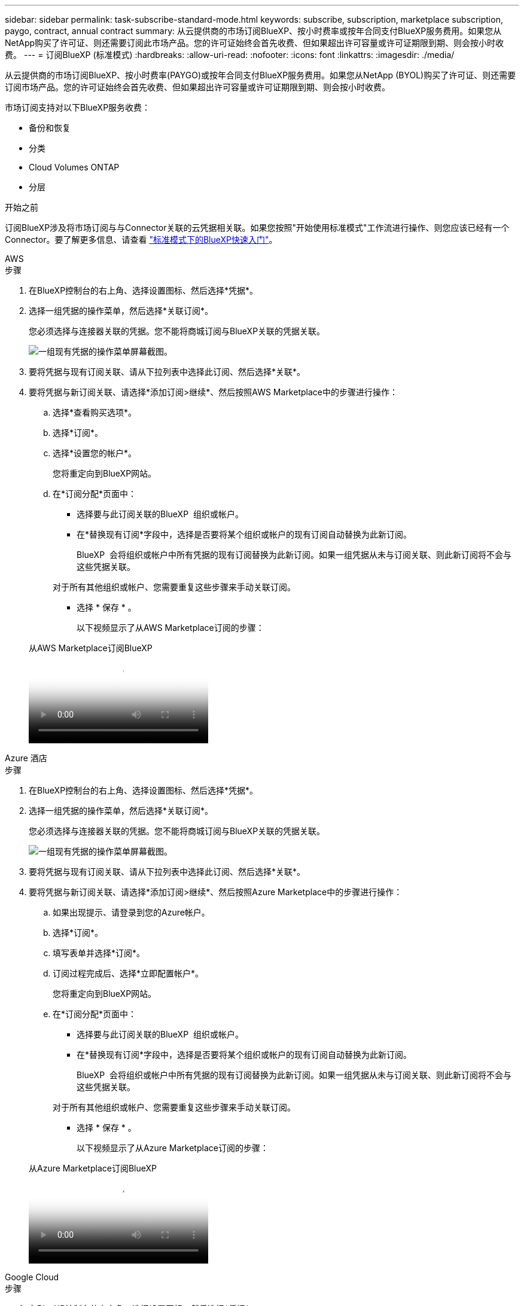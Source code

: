 ---
sidebar: sidebar 
permalink: task-subscribe-standard-mode.html 
keywords: subscribe, subscription, marketplace subscription, paygo, contract, annual contract 
summary: 从云提供商的市场订阅BlueXP、按小时费率或按年合同支付BlueXP服务费用。如果您从NetApp购买了许可证、则还需要订阅此市场产品。您的许可证始终会首先收费、但如果超出许可容量或许可证期限到期、则会按小时收费。 
---
= 订阅BlueXP (标准模式)
:hardbreaks:
:allow-uri-read: 
:nofooter: 
:icons: font
:linkattrs: 
:imagesdir: ./media/


[role="lead"]
从云提供商的市场订阅BlueXP、按小时费率(PAYGO)或按年合同支付BlueXP服务费用。如果您从NetApp (BYOL)购买了许可证、则还需要订阅市场产品。您的许可证始终会首先收费、但如果超出许可容量或许可证期限到期、则会按小时收费。

市场订阅支持对以下BlueXP服务收费：

* 备份和恢复
* 分类
* Cloud Volumes ONTAP
* 分层


.开始之前
订阅BlueXP涉及将市场订阅与与Connector关联的云凭据相关联。如果您按照"开始使用标准模式"工作流进行操作、则您应该已经有一个Connector。要了解更多信息、请查看 link:task-quick-start-standard-mode.html["标准模式下的BlueXP快速入门"]。

[role="tabbed-block"]
====
.AWS
--
.步骤
. 在BlueXP控制台的右上角、选择设置图标、然后选择*凭据*。
. 选择一组凭据的操作菜单，然后选择*关联订阅*。
+
您必须选择与连接器关联的凭据。您不能将商城订阅与BlueXP关联的凭据关联。

+
image:screenshot_associate_subscription.png["一组现有凭据的操作菜单屏幕截图。"]

. 要将凭据与现有订阅关联、请从下拉列表中选择此订阅、然后选择*关联*。
. 要将凭据与新订阅关联、请选择*添加订阅>继续*、然后按照AWS Marketplace中的步骤进行操作：
+
.. 选择*查看购买选项*。
.. 选择*订阅*。
.. 选择*设置您的帐户*。
+
您将重定向到BlueXP网站。

.. 在*订阅分配*页面中：
+
*** 选择要与此订阅关联的BlueXP  组织或帐户。
*** 在*替换现有订阅*字段中，选择是否要将某个组织或帐户的现有订阅自动替换为此新订阅。
+
BlueXP  会将组织或帐户中所有凭据的现有订阅替换为此新订阅。如果一组凭据从未与订阅关联、则此新订阅将不会与这些凭据关联。

+
对于所有其他组织或帐户、您需要重复这些步骤来手动关联订阅。

*** 选择 * 保存 * 。
+
以下视频显示了从AWS Marketplace订阅的步骤：

+
.从AWS Marketplace订阅BlueXP
video::096e1740-d115-44cf-8c27-b051011611eb[panopto]






--
.Azure 酒店
--
.步骤
. 在BlueXP控制台的右上角、选择设置图标、然后选择*凭据*。
. 选择一组凭据的操作菜单，然后选择*关联订阅*。
+
您必须选择与连接器关联的凭据。您不能将商城订阅与BlueXP关联的凭据关联。

+
image:screenshot_azure_add_subscription.png["一组现有凭据的操作菜单屏幕截图。"]

. 要将凭据与现有订阅关联、请从下拉列表中选择此订阅、然后选择*关联*。
. 要将凭据与新订阅关联、请选择*添加订阅>继续*、然后按照Azure Marketplace中的步骤进行操作：
+
.. 如果出现提示、请登录到您的Azure帐户。
.. 选择*订阅*。
.. 填写表单并选择*订阅*。
.. 订阅过程完成后、选择*立即配置帐户*。
+
您将重定向到BlueXP网站。

.. 在*订阅分配*页面中：
+
*** 选择要与此订阅关联的BlueXP  组织或帐户。
*** 在*替换现有订阅*字段中，选择是否要将某个组织或帐户的现有订阅自动替换为此新订阅。
+
BlueXP  会将组织或帐户中所有凭据的现有订阅替换为此新订阅。如果一组凭据从未与订阅关联、则此新订阅将不会与这些凭据关联。

+
对于所有其他组织或帐户、您需要重复这些步骤来手动关联订阅。

*** 选择 * 保存 * 。
+
以下视频显示了从Azure Marketplace订阅的步骤：

+
.从Azure Marketplace订阅BlueXP
video::b7e97509-2ecf-4fa0-b39b-b0510109a318[panopto]






--
.Google Cloud
--
.步骤
. 在BlueXP控制台的右上角、选择设置图标、然后选择*凭据*。
. 选择一组凭据的操作菜单，然后选择*关联订阅*。
+
image:screenshot_gcp_add_subscription.png["一组现有凭据的操作菜单屏幕截图。"]

. 要将凭据与现有订阅关联、请从下拉列表中选择一个Google Cloud项目和订阅、然后选择*关联*。
+
image:screenshot_gcp_associate.gif["为 Google Cloud 凭据选择的 Google Cloud 项目和订阅的屏幕截图。"]

. 如果您尚未订阅、请选择*添加订阅>继续*、然后按照Google Cloud Marketplace中的步骤进行操作。
+

NOTE: 在完成以下步骤之前、请确保您在Google Cloud帐户中同时拥有计费管理员权限、并同时拥有BlueXP登录权限。

+
.. 重定向到后 https://console.cloud.google.com/marketplace/product/netapp-cloudmanager/cloud-manager["Google Cloud Marketplace上的NetApp BlueXP页面"^]，确保在顶部导航菜单中选择了正确的项目。
+
image:screenshot_gcp_cvo_marketplace.png["Google Cloud中Cloud Volumes ONTAP Marketplace页面的屏幕截图。"]

.. 选择*订阅*。
.. 选择相应的计费帐户并同意条款和条件。
.. 选择*订阅*。
+
此步骤会将您的传输请求发送给 NetApp 。

.. 在弹出对话框中、选择*向NetApp、Inc.注册*
+
要将Google Cloud订阅与您的BlueXP  组织或帐户关联起来、必须完成此步骤。只有在从此页面重定向并登录到BlueXP后、链接订阅的过程才会完成。

+
image:screenshot_gcp_marketplace_register.png["注册弹出窗口的屏幕截图。"]

.. 完成*订阅分配*页面上的步骤：
+

NOTE: 如果贵组织的某个用户已从您的计费帐户订阅NetApp BlueXP订阅、则您将重定向到 https://bluexp.netapp.com/ontap-cloud?x-gcp-marketplace-token=["BlueXP网站上的Cloud Volumes ONTAP 页面"^] 而是。如果这是意外情况，请联系您的 NetApp 销售团队。Google 仅为每个 Google 计费帐户启用一个订阅。

+
*** 选择要与此订阅关联的BlueXP  组织或帐户。
*** 在*替换现有订阅*字段中，选择是否要将某个组织或帐户的现有订阅自动替换为此新订阅。
+
BlueXP  会将组织或帐户中所有凭据的现有订阅替换为此新订阅。如果一组凭据从未与订阅关联、则此新订阅将不会与这些凭据关联。

+
对于所有其他组织或帐户、您需要重复这些步骤来手动关联订阅。

*** 选择 * 保存 * 。
+
以下视频显示了从Google Cloud Marketplace订阅的步骤：

+
.从Google Cloud Marketplace订阅BlueXP
video::373b96de-3691-4d84-b3f3-b05101161638[panopto]


.. 完成此过程后、导航回BlueXP中的凭据页面并选择此新订阅。
+
image:screenshot_gcp_associate.gif["订阅分配页面的屏幕截图。"]





--
====
.相关信息
* https://docs.netapp.com/us-en/bluexp-digital-wallet/task-manage-capacity-licenses.html["管理Cloud Volumes ONTAP 的BYOL基于容量的许可证"^]
* https://docs.netapp.com/us-en/bluexp-digital-wallet/task-manage-data-services-licenses.html["管理BlueXP数据服务的BYOL许可证"^]
* https://docs.netapp.com/us-en/bluexp-setup-admin/task-adding-aws-accounts.html["管理BlueXP的AWS凭据和订阅"]
* https://docs.netapp.com/us-en/bluexp-setup-admin/task-adding-azure-accounts.html["管理BlueXP的Azure凭据和订阅"]
* https://docs.netapp.com/us-en/bluexp-setup-admin/task-adding-gcp-accounts.html["管理BlueXP的Google Cloud凭据和订阅"]

